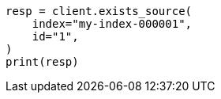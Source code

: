 // This file is autogenerated, DO NOT EDIT
// docs/get.asciidoc:307

[source, python]
----
resp = client.exists_source(
    index="my-index-000001",
    id="1",
)
print(resp)
----
